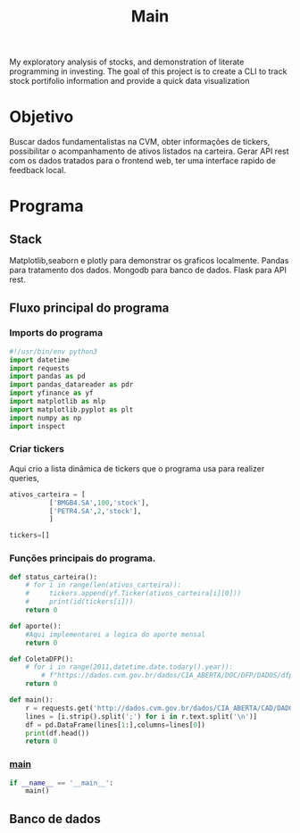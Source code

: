 #+title: Main
My exploratory analysis of stocks, and demonstration of
literate programming in investing.
The goal of this project is to create a CLI to track
stock portifolio information and provide a quick data visualization
* Objetivo
Buscar dados fundamentalistas na CVM, obter informações de tickers, possibilitar o
acompanhamento de ativos listados na carteira. Gerar API rest com os dados
tratados para o frontend web, ter uma interface rapido de feedback local.
* Programa
** Stack
Matplotlib,seaborn e plotly para demonstrar os graficos
localmente.
Pandas para tratamento dos dados.
Mongodb para banco de dados.
Flask para API rest.
** Fluxo principal do programa
*** Imports do programa
#+begin_src python :tangle ./main.py
#!/usr/bin/env python3
import datetime
import requests
import pandas as pd
import pandas_datareader as pdr
import yfinance as yf
import matplotlib as mlp
import matplotlib.pyplot as plt
import numpy as np
import inspect
#+end_src
*** Criar tickers
Aqui crio a lista dinâmica de tickers que o programa usa para realizer queries,
#+begin_src python :tangle ./main.py
ativos_carteira = [
          ['BMGB4.SA',100,'stock'],
          ['PETR4.SA',2,'stock'],
          ]

tickers=[]
#+end_src

*** Funções principais do programa.
#+begin_src python :tangle ./main.py
def status_carteira():
    # for i in range(len(ativos_carteira)):
    #     tickers.append(yf.Ticker(ativos_carteira[i][0]))
    #     print(id(tickers[i]))
    return 0

def aporte():
    #Aqui implementarei a logica do aporte mensal
    return 0

def ColetaDFP():
    # for i in range(2011,datetime.date.todary().year)):
        # f"https://dados.cvm.gov.br/dados/CIA_ABERTA/DOC/DFP/DADOS/dfp_cia_aberta_{i}.zip"
    return 0

def main():
    r = requests.get('http://dados.cvm.gov.br/dados/CIA_ABERTA/CAD/DADOS/cad_cia_aberta.csv')
    lines = [i.strip().split(';') for i in r.text.split('\n')]
    df = pd.DataFrame(lines[1:],columns=lines[0])
    print(df.head())
    return 0

#+end_src
*** __main__
#+begin_src python
if __name__ == '__main__':
    main()
#+end_src
** Banco de dados
